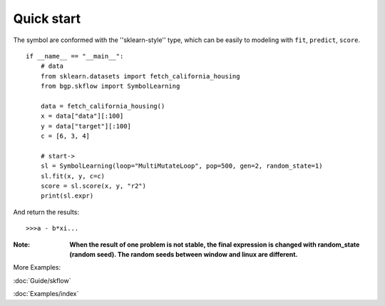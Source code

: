 Quick start
==================

The symbol are conformed with the ''sklearn-style'' type, which can be easily to modeling with
``fit``, ``predict``, ``score``.

::

    if __name__ == "__main__":
        # data
        from sklearn.datasets import fetch_california_housing
        from bgp.skflow import SymbolLearning

        data = fetch_california_housing()
        x = data["data"][:100]
        y = data["target"][:100]
        c = [6, 3, 4]

        # start->
        sl = SymbolLearning(loop="MultiMutateLoop", pop=500, gen=2, random_state=1)
        sl.fit(x, y, c=c)
        score = sl.score(x, y, "r2")
        print(sl.expr)

And return the results::

    >>>a - b*xi...

:Note:

    **When the result of one problem is not stable, the final expression is changed with random_state (random seed).
    The random seeds between window and linux are different.**

More Examples:

:doc:`Guide/skflow`

:doc:`Examples/index`

